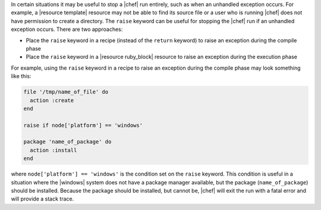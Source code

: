 .. This is an included how-to. 

In certain situations it may be useful to stop a |chef| run entirely, such as when an unhandled exception occurs. For example, a |resource template| resource may not be able to find its source file or a user who is running |chef| does not have permission to create a directory. The ``raise`` keyword can be useful for stopping the |chef| run if an unhandled exception occurs. There are two approaches:

* Place the ``raise`` keyword in a recipe (instead of the ``return`` keyword) to raise an exception during the compile phase
* Place the ``raise`` keyword in a |resource ruby_block| resource to raise an exception during the execution phase

For example, using the ``raise`` keyword in a recipe to raise an exception during the compile phase may look something like this:

.. code-block:: ruby

   file '/tmp/name_of_file' do
     action :create
   end
   
   raise if node['platform'] == 'windows'
   
   package 'name_of_package' do
     action :install
   end

where ``node['platform'] == 'windows'`` is the condition set on the ``raise`` keyword. This condition is useful in a situation where the |windows| system does not have a package manager available, but the package (``name_of_package``) should be installed. Because the package should be installed, but cannot be, |chef| will exit the run with a fatal error and will provide a stack trace.
